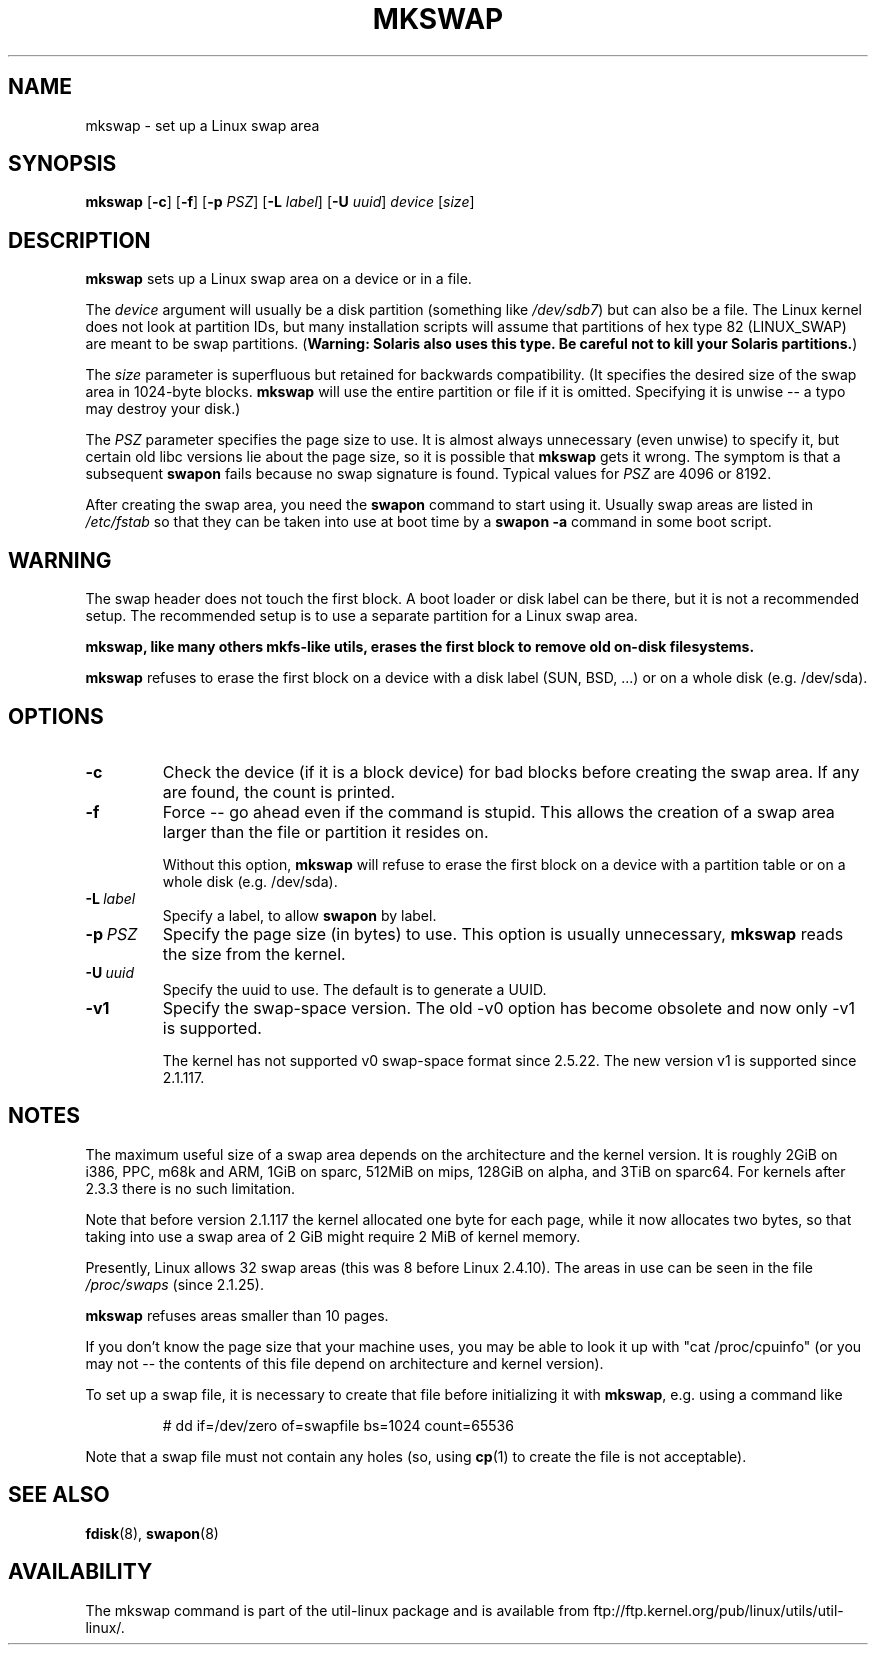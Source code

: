 .\" Copyright 1998 Andries E. Brouwer (aeb@cwi.nl)
.\"
.\" May be distributed under the GNU General Public License
.\" Rewritten for 2.1.117, aeb, 981010.
.\"
.TH MKSWAP 8 "13 March 2009" "Linux" "Linux Programmer's Manual"
.SH NAME
mkswap \- set up a Linux swap area
.SH SYNOPSIS
.B mkswap
.RB [ \-c ]
.RB [ \-f ]
.RB [ \-p
.IR PSZ ]
.RB [ \-L
.IR label ]
.RB [ \-U
.IR uuid ]
.I device
.RI [ size ]
.SH DESCRIPTION
.B mkswap
sets up a Linux swap area on a device or in a file.

The
.I device
argument will usually be a disk partition (something like
.IR /dev/sdb7 )
but can also be a file.
The Linux kernel does not look at partition IDs, but
many installation scripts will assume that partitions
of hex type 82 (LINUX_SWAP) are meant to be swap partitions.
(\fBWarning: Solaris also uses this type.  Be careful not to kill
your Solaris partitions.\fP)

The
.I size
parameter is superfluous but retained for backwards compatibility.
(It specifies the desired size of the swap area in 1024-byte blocks.
.B mkswap
will use the entire partition or file if it is omitted.
Specifying it is unwise -- a typo may destroy your disk.)

The
.I PSZ
parameter specifies the page size to use.  It is almost always
unnecessary (even unwise) to specify it, but certain old libc
versions lie about the page size, so it is possible that
.B mkswap
gets it wrong.  The symptom is that a subsequent
.B swapon
fails because no swap signature is found.  Typical values for
.I PSZ
are 4096 or 8192.

After creating the swap area, you need the
.B swapon
command to start using it.  Usually swap areas are listed in
.I /etc/fstab
so that they can be taken into use at boot time by a
.B swapon -a
command in some boot script.

.SH WARNING
The swap header does not touch the first block.  A boot loader or disk label
can be there, but it is not a recommended setup.  The recommended setup is to
use a separate partition for a Linux swap area.

.B mkswap, like many others mkfs-like utils, erases the first block to remove
.B old on-disk filesystems.

.B mkswap
refuses to erase the first block on a device with a disk
label (SUN, BSD, ...) or on a whole disk (e.g. /dev/sda).

.SH OPTIONS
.TP
.B \-c
Check the device (if it is a block device) for bad blocks
before creating the swap area.
If any are found, the count is printed.
.TP
.B \-f
Force -- go ahead even if the command is stupid.
This allows the creation of a swap area larger than the file
or partition it resides on.

Without this option,
.B mkswap
will refuse to erase the first block on a device with a partition table or on
a whole disk (e.g. /dev/sda).
.TP
.BI \-L \ label
Specify a label, to allow
.B swapon
by label.
.TP
.BI \-p \ PSZ
Specify the page size (in bytes) to use.  This option is usually unnecessary,
.B mkswap
reads the size from the kernel.
.TP
.BI \-U \ uuid
Specify the uuid to use.  The default is to generate a UUID.
.TP
.BR \-v1
Specify the swap-space version.  The old \-v0 option has become obsolete
and now only \-v1 is supported.

The kernel has not supported v0 swap-space format since 2.5.22.
The new version v1 is supported since 2.1.117.

.SH NOTES
The maximum useful size of a swap area depends on the architecture and
the kernel version.
It is roughly 2GiB on i386, PPC, m68k and ARM, 1GiB on sparc, 512MiB on mips,
128GiB on alpha, and 3TiB on sparc64.  For kernels after 2.3.3 there is no
such limitation.

Note that before version 2.1.117 the kernel allocated one byte for each page,
while it now allocates two bytes, so that taking into use a swap area of 2 GiB
might require 2 MiB of kernel memory.

Presently, Linux allows 32 swap areas (this was 8 before Linux 2.4.10).
The areas in use can be seen in the file
.I /proc/swaps
(since 2.1.25).

.B mkswap
refuses areas smaller than 10 pages.

If you don't know the page size that your machine uses, you may be
able to look it up with "cat /proc/cpuinfo" (or you may not --
the contents of this file depend on architecture and kernel version).

To set up a swap file, it is necessary to create that file before
initializing it with
.BR mkswap ,
e.g. using a command like

.nf
.RS
# dd if=/dev/zero of=swapfile bs=1024 count=65536
.RE
.fi

Note that a swap file must not contain any holes (so, using
.BR cp (1)
to create the file is not acceptable).


.SH "SEE ALSO"
.BR fdisk (8),
.BR swapon (8)
.SH AVAILABILITY
The mkswap command is part of the util-linux package and is available from
ftp://ftp.kernel.org/pub/linux/utils/util-linux/.
